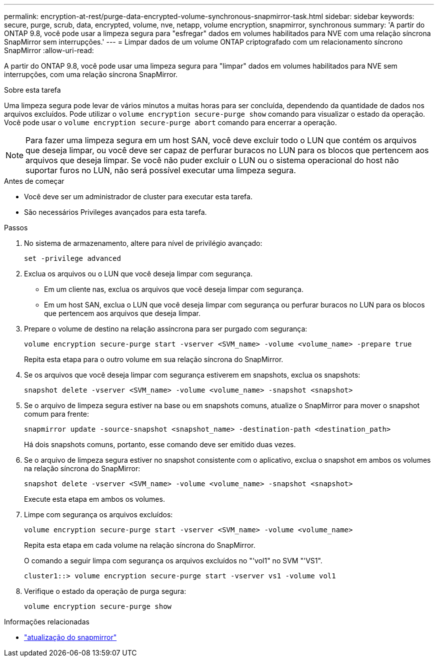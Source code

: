 ---
permalink: encryption-at-rest/purge-data-encrypted-volume-synchronous-snapmirror-task.html 
sidebar: sidebar 
keywords: secure, purge, scrub, data, encrypted, volume, nve, netapp, volume encryption, snapmirror, synchronous 
summary: 'A partir do ONTAP 9.8, você pode usar a limpeza segura para "esfregar" dados em volumes habilitados para NVE com uma relação síncrona SnapMirror sem interrupções.' 
---
= Limpar dados de um volume ONTAP criptografado com um relacionamento síncrono SnapMirror
:allow-uri-read: 


[role="lead"]
A partir do ONTAP 9.8, você pode usar uma limpeza segura para "limpar" dados em volumes habilitados para NVE sem interrupções, com uma relação síncrona SnapMirror.

.Sobre esta tarefa
Uma limpeza segura pode levar de vários minutos a muitas horas para ser concluída, dependendo da quantidade de dados nos arquivos excluídos. Pode utilizar o `volume encryption secure-purge show` comando para visualizar o estado da operação. Você pode usar o `volume encryption secure-purge abort` comando para encerrar a operação.


NOTE: Para fazer uma limpeza segura em um host SAN, você deve excluir todo o LUN que contém os arquivos que deseja limpar, ou você deve ser capaz de perfurar buracos no LUN para os blocos que pertencem aos arquivos que deseja limpar. Se você não puder excluir o LUN ou o sistema operacional do host não suportar furos no LUN, não será possível executar uma limpeza segura.

.Antes de começar
* Você deve ser um administrador de cluster para executar esta tarefa.
* São necessários Privileges avançados para esta tarefa.


.Passos
. No sistema de armazenamento, altere para nível de privilégio avançado:
+
`set -privilege advanced`

. Exclua os arquivos ou o LUN que você deseja limpar com segurança.
+
** Em um cliente nas, exclua os arquivos que você deseja limpar com segurança.
** Em um host SAN, exclua o LUN que você deseja limpar com segurança ou perfurar buracos no LUN para os blocos que pertencem aos arquivos que deseja limpar.


. Prepare o volume de destino na relação assíncrona para ser purgado com segurança:
+
`volume encryption secure-purge start -vserver <SVM_name> -volume <volume_name> -prepare true`

+
Repita esta etapa para o outro volume em sua relação síncrona do SnapMirror.

. Se os arquivos que você deseja limpar com segurança estiverem em snapshots, exclua os snapshots:
+
`snapshot delete -vserver <SVM_name> -volume <volume_name> -snapshot <snapshot>`

. Se o arquivo de limpeza segura estiver na base ou em snapshots comuns, atualize o SnapMirror para mover o snapshot comum para frente:
+
`snapmirror update -source-snapshot <snapshot_name> -destination-path <destination_path>`

+
Há dois snapshots comuns, portanto, esse comando deve ser emitido duas vezes.

. Se o arquivo de limpeza segura estiver no snapshot consistente com o aplicativo, exclua o snapshot em ambos os volumes na relação síncrona do SnapMirror:
+
`snapshot delete -vserver <SVM_name> -volume <volume_name> -snapshot <snapshot>`

+
Execute esta etapa em ambos os volumes.

. Limpe com segurança os arquivos excluídos:
+
`volume encryption secure-purge start -vserver <SVM_name> -volume <volume_name>`

+
Repita esta etapa em cada volume na relação síncrona do SnapMirror.

+
O comando a seguir limpa com segurança os arquivos excluídos no "'vol1" no SVM "'VS1".

+
[listing]
----
cluster1::> volume encryption secure-purge start -vserver vs1 -volume vol1
----
. Verifique o estado da operação de purga segura:
+
`volume encryption secure-purge show`



.Informações relacionadas
* link:https://docs.netapp.com/us-en/ontap-cli/snapmirror-update.html["atualização do snapmirror"^]

